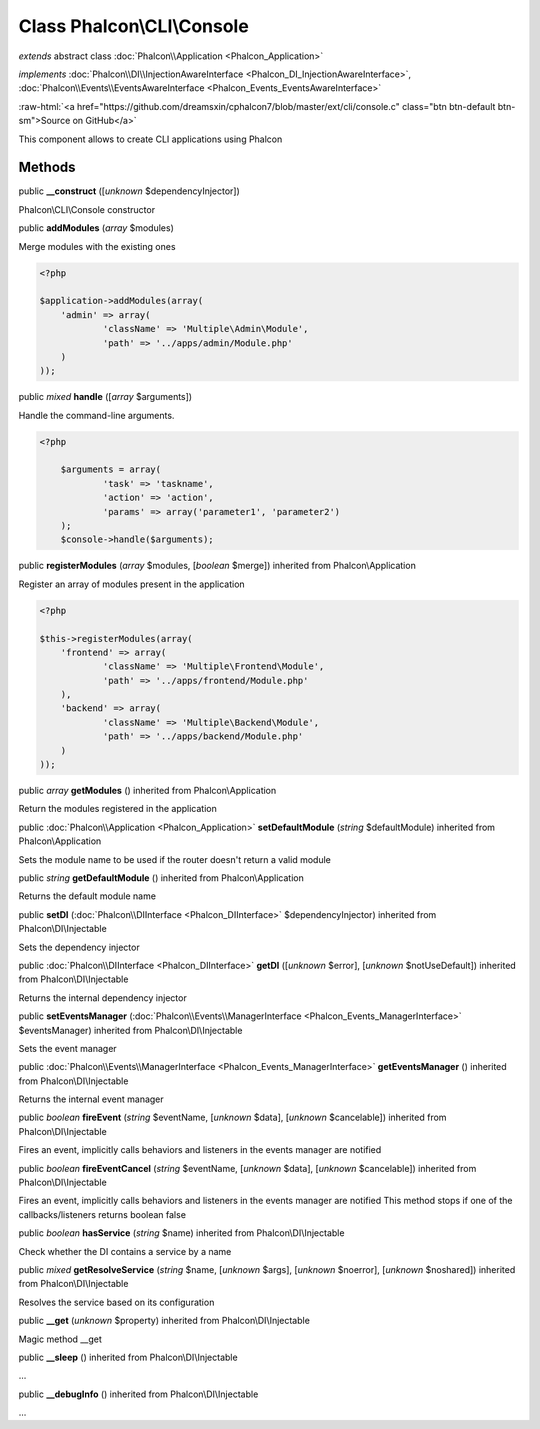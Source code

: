 Class **Phalcon\\CLI\\Console**
===============================

*extends* abstract class :doc:`Phalcon\\Application <Phalcon_Application>`

*implements* :doc:`Phalcon\\DI\\InjectionAwareInterface <Phalcon_DI_InjectionAwareInterface>`, :doc:`Phalcon\\Events\\EventsAwareInterface <Phalcon_Events_EventsAwareInterface>`

.. role:: raw-html(raw)
   :format: html

:raw-html:`<a href="https://github.com/dreamsxin/cphalcon7/blob/master/ext/cli/console.c" class="btn btn-default btn-sm">Source on GitHub</a>`

This component allows to create CLI applications using Phalcon


Methods
-------

public  **__construct** ([*unknown* $dependencyInjector])

Phalcon\\CLI\\Console constructor



public  **addModules** (*array* $modules)

Merge modules with the existing ones 

.. code-block:: php

    <?php

    $application->addModules(array(
    	'admin' => array(
    		'className' => 'Multiple\Admin\Module',
    		'path' => '../apps/admin/Module.php'
    	)
    ));




public *mixed*  **handle** ([*array* $arguments])

Handle the command-line arguments. 

.. code-block:: php

    <?php

     	$arguments = array(
     		'task' => 'taskname',
     		'action' => 'action',
     		'params' => array('parameter1', 'parameter2')
     	);
     	$console->handle($arguments);




public  **registerModules** (*array* $modules, [*boolean* $merge]) inherited from Phalcon\\Application

Register an array of modules present in the application 

.. code-block:: php

    <?php

    $this->registerModules(array(
    	'frontend' => array(
    		'className' => 'Multiple\Frontend\Module',
    		'path' => '../apps/frontend/Module.php'
    	),
    	'backend' => array(
    		'className' => 'Multiple\Backend\Module',
    		'path' => '../apps/backend/Module.php'
    	)
    ));




public *array*  **getModules** () inherited from Phalcon\\Application

Return the modules registered in the application



public :doc:`Phalcon\\Application <Phalcon_Application>`  **setDefaultModule** (*string* $defaultModule) inherited from Phalcon\\Application

Sets the module name to be used if the router doesn't return a valid module



public *string*  **getDefaultModule** () inherited from Phalcon\\Application

Returns the default module name



public  **setDI** (:doc:`Phalcon\\DIInterface <Phalcon_DIInterface>` $dependencyInjector) inherited from Phalcon\\DI\\Injectable

Sets the dependency injector



public :doc:`Phalcon\\DIInterface <Phalcon_DIInterface>`  **getDI** ([*unknown* $error], [*unknown* $notUseDefault]) inherited from Phalcon\\DI\\Injectable

Returns the internal dependency injector



public  **setEventsManager** (:doc:`Phalcon\\Events\\ManagerInterface <Phalcon_Events_ManagerInterface>` $eventsManager) inherited from Phalcon\\DI\\Injectable

Sets the event manager



public :doc:`Phalcon\\Events\\ManagerInterface <Phalcon_Events_ManagerInterface>`  **getEventsManager** () inherited from Phalcon\\DI\\Injectable

Returns the internal event manager



public *boolean*  **fireEvent** (*string* $eventName, [*unknown* $data], [*unknown* $cancelable]) inherited from Phalcon\\DI\\Injectable

Fires an event, implicitly calls behaviors and listeners in the events manager are notified



public *boolean*  **fireEventCancel** (*string* $eventName, [*unknown* $data], [*unknown* $cancelable]) inherited from Phalcon\\DI\\Injectable

Fires an event, implicitly calls behaviors and listeners in the events manager are notified This method stops if one of the callbacks/listeners returns boolean false



public *boolean*  **hasService** (*string* $name) inherited from Phalcon\\DI\\Injectable

Check whether the DI contains a service by a name



public *mixed*  **getResolveService** (*string* $name, [*unknown* $args], [*unknown* $noerror], [*unknown* $noshared]) inherited from Phalcon\\DI\\Injectable

Resolves the service based on its configuration



public  **__get** (*unknown* $property) inherited from Phalcon\\DI\\Injectable

Magic method __get



public  **__sleep** () inherited from Phalcon\\DI\\Injectable

...


public  **__debugInfo** () inherited from Phalcon\\DI\\Injectable

...



